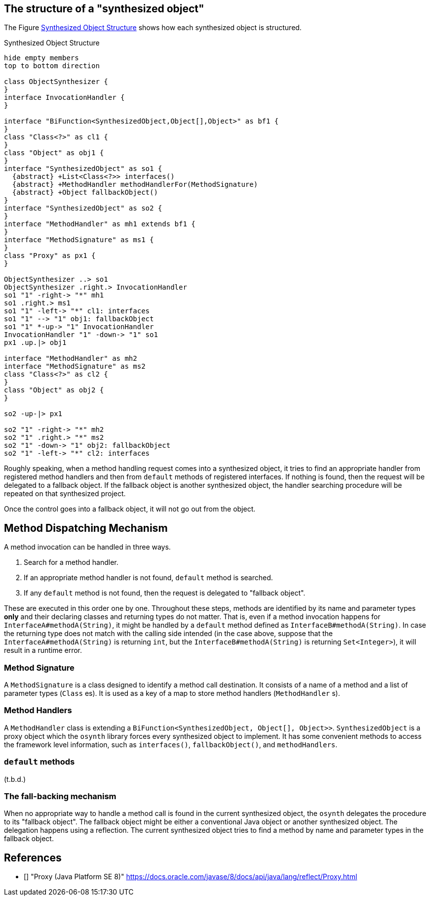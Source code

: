 == The structure of a "synthesized object"

The Figure <<synthesizedObjectStructure>> shows how each synthesized object is structured.

[plantuml]
[[synthesizedObjectStructure]]
.Synthesized Object Structure
----
hide empty members
top to bottom direction

class ObjectSynthesizer {
}
interface InvocationHandler {
}

interface "BiFunction<SynthesizedObject,Object[],Object>" as bf1 {
}
class "Class<?>" as cl1 {
}
class "Object" as obj1 {
}
interface "SynthesizedObject" as so1 {
  {abstract} +List<Class<?>> interfaces()
  {abstract} +MethodHandler methodHandlerFor(MethodSignature)
  {abstract} +Object fallbackObject()
}
interface "SynthesizedObject" as so2 {
}
interface "MethodHandler" as mh1 extends bf1 {
}
interface "MethodSignature" as ms1 {
}
class "Proxy" as px1 {
}

ObjectSynthesizer ..> so1
ObjectSynthesizer .right.> InvocationHandler
so1 "1" -right-> "*" mh1
so1 .right.> ms1
so1 "1" -left-> "*" cl1: interfaces
so1 "1" --> "1" obj1: fallbackObject
so1 "1" *-up-> "1" InvocationHandler
InvocationHandler "1" -down-> "1" so1
px1 .up.|> obj1

interface "MethodHandler" as mh2
interface "MethodSignature" as ms2
class "Class<?>" as cl2 {
}
class "Object" as obj2 {
}

so2 -up-|> px1

so2 "1" -right-> "*" mh2
so2 "1" .right.> "*" ms2
so2 "1" -down-> "1" obj2: fallbackObject
so2 "1" -left-> "*" cl2: interfaces

----

Roughly speaking, when a method handling request comes into a synthesized object, it tries to find an appropriate handler from registered method handlers and then from `default` methods of registered interfaces.
If nothing is found, then the request will be delegated to a fallback object.
If the fallback object is another synthesized object, the handler searching procedure will be repeated on that synthesized project.

Once the control goes into a fallback object, it will not go out from the object.

== Method Dispatching Mechanism

A method invocation can be handled in three ways.

1. Search for a method handler.
2. If an appropriate method handler is not found, `default` method is searched.
3. If any `default` method is not found, then the request is delegated to "fallback object".

These are executed in this order one by one.
Throughout these steps, methods are identified by its name and parameter types *only* and their declaring classes and returning types do not matter.
That is, even if a method invocation happens for `InterfaceA#methodA(String)`, it might be handled by a `default` method defined as `InterfaceB#methodA(String)`.
In case the returning type does not match with the calling side intended (in the case above, suppose that the `InterfaceA#methodA(String)` is returning `int`, but the `InterfaceB#methodA(String)` is returning `Set<Integer>`), it will result in a runtime error.

=== Method Signature

A `MethodSignature` is a class designed to identify a method call destination.
It consists of a name of a method and a list of parameter types (`Class` es).
It is used as a key of a map to store method handlers (`MethodHandler` s).

=== Method Handlers

A `MethodHandler` class is extending a `BiFunction<SynthesizedObject, Object[], Object>>`.
`SynthesizedObject` is a proxy object which the `osynth` library forces every synthesized object to implement.
It has some convenient methods to access the framework level information, such as `interfaces()`, `fallbackObject()`, and `methodHandlers`.

=== `default` methods

(t.b.d.)

=== The fall-backing mechanism

When no appropriate way to handle a method call is found in the current synthesized object, the `osynth` delegates the procedure to its "fallback object".
The fallback object might be either a conventional Java object or another synthesized object.
The delegation happens using a reflection.
The current synthesized object tries to find a method by name and parameter types in the fallback object.


== References

- [[[Proxy, 1]]] "Proxy (Java Platform SE 8)" https://docs.oracle.com/javase/8/docs/api/java/lang/reflect/Proxy.html